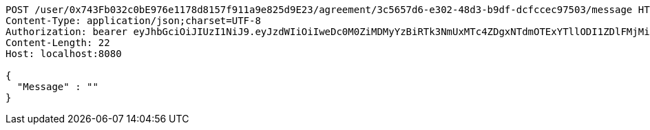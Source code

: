 [source,http,options="nowrap"]
----
POST /user/0x743Fb032c0bE976e1178d8157f911a9e825d9E23/agreement/3c5657d6-e302-48d3-b9df-dcfccec97503/message HTTP/1.1
Content-Type: application/json;charset=UTF-8
Authorization: bearer eyJhbGciOiJIUzI1NiJ9.eyJzdWIiOiIweDc0M0ZiMDMyYzBiRTk3NmUxMTc4ZDgxNTdmOTExYTllODI1ZDlFMjMiLCJleHAiOjE2MzE3MTg2MTR9.3G7iGlf2i3udH-ibCqj74IIZibu8ERyFFfuaKmn2Vj0
Content-Length: 22
Host: localhost:8080

{
  "Message" : ""
}
----